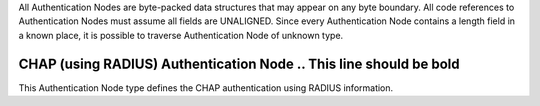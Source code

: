 All Authentication Nodes are byte-packed data structures that may appear
on any byte boundary. All code references to Authentication Nodes must
assume all fields are UNALIGNED. Since every Authentication Node
contains a length field in a known place, it is possible to traverse
Authentication Node of unknown type.

CHAP (using RADIUS) Authentication Node  .. This line should be bold
=======================================

This Authentication Node type defines the CHAP authentication using RADIUS
information.
